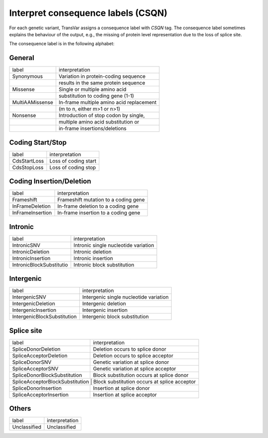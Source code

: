 ****************************************
Interpret consequence labels (CSQN)
****************************************

For each genetic variant, TransVar assigns a consequence label with `CSQN` tag. The consequence label sometimes explains the behaviour of the output, e.g., the missing of protein level representation due to the loss of splice site.

The consequence label is in the following alphabet:



General
^^^^^^^^^

+-------------------------------+----------------------------------------------------+
| label                         | interpretation                                     |
+-------------------------------+----------------------------------------------------+
| Synonymous                    | Variation in protein-coding sequence               |
+-------------------------------+----------------------------------------------------+
|                               | results in the same protein sequence               |
+-------------------------------+----------------------------------------------------+
| Missense                      | Single or multiple amino acid                      |
+-------------------------------+----------------------------------------------------+
|                               | substitution to coding gene (1-1)                  |
+-------------------------------+----------------------------------------------------+
| MultiAAMissense               | In-frame multiple amino acid replacement           |
+-------------------------------+----------------------------------------------------+
|                               | (m to n, either m>1 or n>1)                        |
+-------------------------------+----------------------------------------------------+
| Nonsense                      | Introduction of stop codon by single,              |
+-------------------------------+----------------------------------------------------+
|                               | multiple amino acid substitution or                |
+-------------------------------+----------------------------------------------------+
|                               | in-frame insertions/deletions                      |
+-------------------------------+----------------------------------------------------+

Coding Start/Stop
^^^^^^^^^^^^^^^^^^^

+-------------------------------+----------------------------------------------------+
| label                         | interpretation                                     |
+-------------------------------+----------------------------------------------------+
| CdsStartLoss                  | Loss of coding start                               |
+-------------------------------+----------------------------------------------------+
| CdsStopLoss                   | Loss of coding stop                                |
+-------------------------------+----------------------------------------------------+

Coding Insertion/Deletion
^^^^^^^^^^^^^^^^^^^^^^^^^^^

+-------------------------------+----------------------------------------------------+
| label                         | interpretation                                     |
+-------------------------------+----------------------------------------------------+
| Frameshift                    | Frameshift mutation to a coding gene               |
+-------------------------------+----------------------------------------------------+
| InFrameDeletion               | In-frame deletion to a coding gene                 |
+-------------------------------+----------------------------------------------------+
| InFrameInsertion              | In-frame insertion to a coding gene                |
+-------------------------------+----------------------------------------------------+

Intronic
^^^^^^^^^^^

+-------------------------------+----------------------------------------------------+
| label                         | interpretation                                     |
+-------------------------------+----------------------------------------------------+
| IntronicSNV                   | Intronic single nucleotide variation               |
+-------------------------------+----------------------------------------------------+
| IntronicDeletion              | Intronic deletion                                  |
+-------------------------------+----------------------------------------------------+
| IntronicInsertion             | Intronic insertion                                 |
+-------------------------------+----------------------------------------------------+
| IntronicBlockSubstitutio      | Intronic block substitution                        |
+-------------------------------+----------------------------------------------------+

Intergenic
^^^^^^^^^^^^^^

+-------------------------------+----------------------------------------------------+
| label                         | interpretation                                     |
+-------------------------------+----------------------------------------------------+
| IntergenicSNV                 | Intergenic single nucleotide variation             |
+-------------------------------+----------------------------------------------------+
| IntergenicDeletion            | Intergenic deletion                                |
+-------------------------------+----------------------------------------------------+
| IntergenicInsertion           | Intergenic insertion                               |
+-------------------------------+----------------------------------------------------+
| IntergenicBlockSubstitution   | Intergenic block substitution                      |
+-------------------------------+----------------------------------------------------+

Splice site
^^^^^^^^^^^^^^

+-------------------------------+----------------------------------------------------+
| label                         | interpretation                                     |
+-------------------------------+----------------------------------------------------+
| SpliceDonorDeletion           | Deletion occurs to splice donor                    |
+-------------------------------+----------------------------------------------------+
| SpliceAcceptorDeletion        | Deletion occurs to splice acceptor                 |
+-------------------------------+----------------------------------------------------+
| SpliceDonorSNV                | Genetic variation at splice donor                  |
+-------------------------------+----------------------------------------------------+
| SpliceAcceptorSNV             | Genetic variation at splice acceptor               |
+-------------------------------+----------------------------------------------------+
| SpliceDonorBlockSubstitution  | Block substitution occurs at splice donor          |
+-------------------------------+----------------------------------------------------+
| SpliceAcceptorBlockSubstitution | Block substitution occurs at splice acceptor     |
+-------------------------------+----------------------------------------------------+
| SpliceDonorInsertion          | Insertion at splice donor                          |
+-------------------------------+----------------------------------------------------+
| SpliceAcceptorInsertion       | Insertion at splice acceptor                       |
+-------------------------------+----------------------------------------------------+

Others
^^^^^^^^

+-------------------------------+----------------------------------------------------+
| label                         | interpretation                                     |
+-------------------------------+----------------------------------------------------+
| Unclassified                  | Unclassified                                       |
+-------------------------------+----------------------------------------------------+
